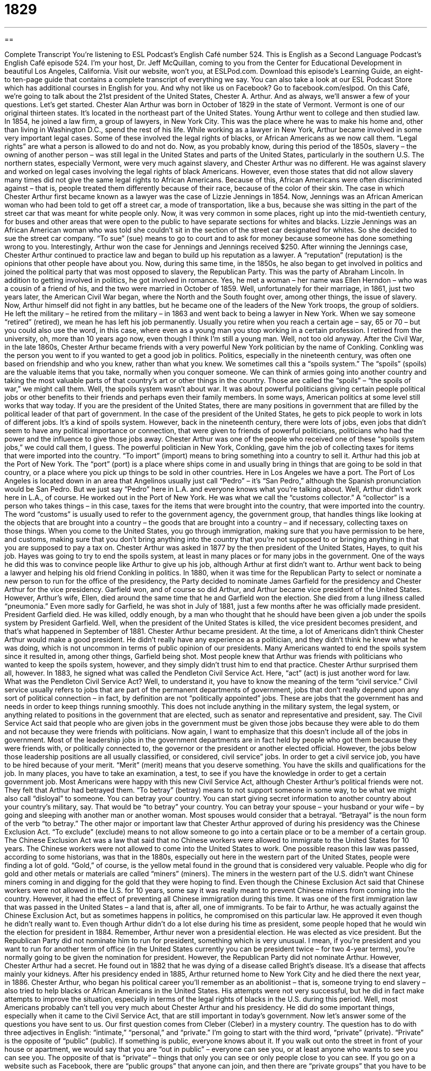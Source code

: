 = 1829
:toc: left
:toclevels: 3
:sectnums:
:stylesheet: ../../../myAdocCss.css

'''

== 

Complete Transcript
You’re listening to ESL Podcast’s English Café number 524.
This is English as a Second Language Podcast’s English Café episode 524. I’m your host, Dr. Jeff McQuillan, coming to you from the Center for Educational Development in beautiful Los Angeles, California.
Visit our website, won’t you, at ESLPod.com. Download this episode’s Learning Guide, an eight- to ten-page guide that contains a complete transcript of everything we say. You can also take a look at our ESL Podcast Store which has additional courses in English for you. And why not like us on Facebook? Go to facebook.com/eslpod.
On this Café, we’re going to talk about the 21st president of the United States, Chester A. Arthur. And as always, we’ll answer a few of your questions. Let’s get started.
Chester Alan Arthur was born in October of 1829 in the state of Vermont. Vermont is one of our original thirteen states. It’s located in the northeast part of the United States. Young Arthur went to college and then studied law. In 1854, he joined a law firm, a group of lawyers, in New York City. This was the place where he was to make his home and, other than living in Washington D.C., spend the rest of his life.
While working as a lawyer in New York, Arthur became involved in some very important legal cases. Some of these involved the legal rights of blacks, or African Americans as we now call them. “Legal rights” are what a person is allowed to do and not do. Now, as you probably know, during this period of the 1850s, slavery – the owning of another person – was still legal in the United States and parts of the United States, particularly in the southern U.S.
The northern states, especially Vermont, were very much against slavery, and Chester Arthur was no different. He was against slavery and worked on legal cases involving the legal rights of black Americans. However, even those states that did not allow slavery many times did not give the same legal rights to African Americans. Because of this, African Americans were often discriminated against – that is, people treated them differently because of their race, because of the color of their skin.
The case in which Chester Arthur first became known as a lawyer was the case of Lizzie Jennings in 1854. Now, Jennings was an African American woman who had been told to get off a street car, a mode of transportation, like a bus, because she was sitting in the part of the street car that was meant for white people only. Now, it was very common in some places, right up into the mid-twentieth century, for buses and other areas that were open to the public to have separate sections for whites and blacks.
Lizzie Jennings was an African American woman who was told she couldn’t sit in the section of the street car designated for whites. So she decided to sue the street car company. “To sue” (sue) means to go to court and to ask for money because someone has done something wrong to you. Interestingly, Arthur won the case for Jennings and Jennings received $250.
After winning the Jennings case, Chester Arthur continued to practice law and began to build up his reputation as a lawyer. A “reputation” (reputation) is the opinions that other people have about you. Now, during this same time, in the 1850s, he also began to get involved in politics and joined the political party that was most opposed to slavery, the Republican Party. This was the party of Abraham Lincoln.
In addition to getting involved in politics, he got involved in romance. Yes, he met a woman – her name was Ellen Herndon – who was a cousin of a friend of his, and the two were married in October of 1859. Well, unfortunately for their marriage, in 1861, just two years later, the American Civil War began, where the North and the South fought over, among other things, the issue of slavery. Now, Arthur himself did not fight in any battles, but he became one of the leaders of the New York troops, the group of soldiers.
He left the military – he retired from the military – in 1863 and went back to being a lawyer in New York. When we say someone “retired” (retired), we mean he has left his job permanently. Usually you retire when you reach a certain age – say, 65 or 70 – but you could also use the word, in this case, where even as a young man you stop working in a certain profession. I retired from the university, oh, more than 10 years ago now, even though I think I’m still a young man. Well, not too old anyway.
After the Civil War, in the late 1860s, Chester Arthur became friends with a very powerful New York politician by the name of Conkling. Conkling was the person you went to if you wanted to get a good job in politics. Politics, especially in the nineteenth century, was often one based on friendship and who you knew, rather than what you knew. We sometimes call this a “spoils system.” The “spoils” (spoils) are the valuable items that you take, normally when you conquer someone.
We can think of armies going into another country and taking the most valuable parts of that country’s art or other things in the country. Those are called the “spoils” – “the spoils of war,” we might call them. Well, the spoils system wasn’t about war. It was about powerful politicians giving certain people political jobs or other benefits to their friends and perhaps even their family members.
In some ways, American politics at some level still works that way today. If you are the president of the United States, there are many positions in government that are filled by the political leader of that part of government. In the case of the president of the United States, he gets to pick people to work in lots of different jobs. It’s a kind of spoils system.
However, back in the nineteenth century, there were lots of jobs, even jobs that didn’t seem to have any political importance or connection, that were given to friends of powerful politicians, politicians who had the power and the influence to give those jobs away. Chester Arthur was one of the people who received one of these “spoils system jobs,” we could call them, I guess.
The powerful politician in New York, Conkling, gave him the job of collecting taxes for items that were imported into the country. “To import” (import) means to bring something into a country to sell it. Arthur had this job at the Port of New York. The “port” (port) is a place where ships come in and usually bring in things that are going to be sold in that country, or a place where you pick up things to be sold in other countries.
Here in Los Angeles we have a port. The Port of Los Angeles is located down in an area that Angelinos usually just call “Pedro” – it’s “San Pedro,” although the Spanish pronunciation would be San Pedro. But we just say “Pedro” here in L.A. and everyone knows what you’re talking about. Well, Arthur didn’t work here in L.A., of course. He worked out in the Port of New York.
He was what we call the “customs collector.” A “collector” is a person who takes things – in this case, taxes for the items that were brought into the country, that were imported into the country. The word “customs” is usually used to refer to the government agency, the government group, that handles things like looking at the objects that are brought into a country – the goods that are brought into a country – and if necessary, collecting taxes on those things.
When you come to the United States, you go through immigration, making sure that you have permission to be here, and customs, making sure that you don’t bring anything into the country that you’re not supposed to or bringing anything in that you are supposed to pay a tax on. Chester Arthur was asked in 1877 by the then president of the United States, Hayes, to quit his job. Hayes was going to try to end the spoils system, at least in many places or for many jobs in the government.
One of the ways he did this was to convince people like Arthur to give up his job, although Arthur at first didn’t want to. Arthur went back to being a lawyer and helping his old friend Conkling in politics. In 1880, when it was time for the Republican Party to select or nominate a new person to run for the office of the presidency, the Party decided to nominate James Garfield for the presidency and Chester Arthur for the vice presidency. Garfield won, and of course so did Arthur, and Arthur became vice president of the United States.
However, Arthur’s wife, Ellen, died around the same time that he and Garfield won the election. She died from a lung illness called “pneumonia.” Even more sadly for Garfield, he was shot in July of 1881, just a few months after he was officially made president. President Garfield died. He was killed, oddly enough, by a man who thought that he should have been given a job under the spoils system by President Garfield.
Well, when the president of the United States is killed, the vice president becomes president, and that’s what happened in September of 1881. Chester Arthur became president. At the time, a lot of Americans didn’t think Chester Arthur would make a good president. He didn’t really have any experience as a politician, and they didn’t think he knew what he was doing, which is not uncommon in terms of public opinion of our presidents.
Many Americans wanted to end the spoils system since it resulted in, among other things, Garfield being shot. Most people knew that Arthur was friends with politicians who wanted to keep the spoils system, however, and they simply didn’t trust him to end that practice. Chester Arthur surprised them all, however. In 1883, he signed what was called the Pendleton Civil Service Act. Here, “act” (act) is just another word for law.
What was the Pendleton Civil Service Act? Well, to understand it, you have to know the meaning of the term “civil service.” Civil service usually refers to jobs that are part of the permanent departments of government, jobs that don’t really depend upon any sort of political connection – in fact, by definition are not “politically appointed” jobs. These are jobs that the government has and needs in order to keep things running smoothly.
This does not include anything in the military system, the legal system, or anything related to positions in the government that are elected, such as senator and representative and president, say. The Civil Service Act said that people who are given jobs in the government must be given those jobs because they were able to do them and not because they were friends with politicians.
Now again, I want to emphasize that this doesn’t include all of the jobs in government. Most of the leadership jobs in the government departments are in fact held by people who got them because they were friends with, or politically connected to, the governor or the president or another elected official. However, the jobs below those leadership positions are all usually classified, or considered, civil service” jobs.
In order to get a civil service job, you have to be hired because of your merit. “Merit” (merit) means that you deserve something. You have the skills and qualifications for the job. In many places, you have to take an examination, a test, to see if you have the knowledge in order to get a certain government job. Most Americans were happy with this new Civil Service Act, although Chester Arthur’s political friends were not. They felt that Arthur had betrayed them.
“To betray” (betray) means to not support someone in some way, to be what we might also call “disloyal” to someone. You can betray your country. You can start giving secret information to another country about your country’s military, say. That would be “to betray” your country. You can betray your spouse – your husband or your wife – by going and sleeping with another man or another woman. Most spouses would consider that a betrayal. “Betrayal” is the noun form of the verb “to betray.”
The other major or important law that Chester Arthur approved of during his presidency was the Chinese Exclusion Act. “To exclude” (exclude) means to not allow someone to go into a certain place or to be a member of a certain group. The Chinese Exclusion Act was a law that said that no Chinese workers were allowed to immigrate to the United States for 10 years. The Chinese workers were not allowed to come into the United States to work.
One possible reason this law was passed, according to some historians, was that in the 1880s, especially out here in the western part of the United States, people were finding a lot of gold. “Gold,” of course, is the yellow metal found in the ground that is considered very valuable. People who dig for gold and other metals or materials are called “miners” (miners). The miners in the western part of the U.S. didn’t want Chinese miners coming in and digging for the gold that they were hoping to find.
Even though the Chinese Exclusion Act said that Chinese workers were not allowed in the U.S. for 10 years, some say it was really meant to prevent Chinese miners from coming into the country. However, it had the effect of preventing all Chinese immigration during this time. It was one of the first immigration law that was passed in the United States – a land that is, after all, one of immigrants. To be fair to Arthur, he was actually against the Chinese Exclusion Act, but as sometimes happens in politics, he compromised on this particular law. He approved it even though he didn’t really want to.
Even though Arthur didn’t do a lot else during his time as president, some people hoped that he would win the election for president in 1884. Remember, Arthur never won a presidential election. He was elected as vice president. But the Republican Party did not nominate him to run for president, something which is very unusual. I mean, if you’re president and you want to run for another term of office (in the United States currently you can be president twice – for two 4-year terms), you’re normally going to be given the nomination for president.
However, the Republican Party did not nominate Arthur. However, Chester Arthur had a secret. He found out in 1882 that he was dying of a disease called Bright’s disease. It’s a disease that affects mainly your kidneys. After his presidency ended in 1885, Arthur returned home to New York City and he died there the next year, in 1886.
Chester Arthur, who began his political career you’ll remember as an abolitionist – that is, someone trying to end slavery – also tried to help blacks or African Americans in the United States. His attempts were not very successful, but he did in fact make attempts to improve the situation, especially in terms of the legal rights of blacks in the U.S. during this period.
Well, most Americans probably can’t tell you very much about Chester Arthur and his presidency. He did do some important things, especially when it came to the Civil Service Act, that are still important in today’s government.
Now let’s answer some of the questions you have sent to us.
Our first question comes from Cleber (Cleber) in a mystery country. The question has to do with three adjectives in English: “intimate,” “personal,” and “private.” I’m going to start with the third word, “private” (private).
“Private” is the opposite of “public” (public). If something is public, everyone knows about it. If you walk out onto the street in front of your house or apartment, we would say that you are “out in public” – everyone can see you, or at least anyone who wants to see you can see you. The opposite of that is “private” – things that only you can see or only people close to you can see. If you go on a website such as Facebook, there are “public groups” that anyone can join, and then there are “private groups” that you have to be invited to join or you have to be given permission to join.
“Personal” (personal) things are things that are private, related to your own life, often that you don’t want other people to know about. If someone says, “That’s a personal question,” he means, “That’s a question that you should not be asking me. It’s about a private thing that I don’t want to talk about, or wouldn’t talk about with someone I don’t know very well, like perhaps you.” Sometimes “personal” means belonging to a specific person. We have the term “personal property” – things that you own. “Personal property” refers to items that a single person owns or controls.
“Intimate” (intimate) usually describes something that is very private or very personal, if you will – something even more private than what you might otherwise describe as “private.” If you talk about the “intimate details of your relationship,” this would usually refer to the things that you say to your girlfriend or boyfriend, husband or wife. The word “intimate” actually can also be used sometimes to refer to a sexual relationship or a sexual activity.
If you say, “He was intimate with her,” well, you mean that the two of them had sexual relations. Sometimes we refer to women’s underwear or other clothing a woman might wear to bed as being “intimate apparel.” Although there are similarities in meaning with these three adjectives, they’re used in somewhat different ways, depending as always on the context.
You would have a “private meeting” if you didn’t want everyone to know what was happening inside of your meeting. A “personal meeting” would usually mean that you were meeting someone for reasons that had nothing to do with business, that had to do only with your personal life – or we might say, your “private life.” So, “private” and “personal” are used in different ways depending on the context. It could mean you don’t want anyone else to know about it.
So if you had a “private business meeting,” it would be just a certain group of people and no one else. If you had a “personal meeting” or a personal phone call during the hours when you’re supposed to be working, that would mean that you are talking about things that are not related to your business but rather to your personal life – your family, your wife or husband and so forth. The word “intimate” is almost never used in a business setting. It would only be used for the definitions that I discussed: something that was very personal or very private, or something referring to a sexual relationship.
Our next question comes from Liu (Liu), originally from China, now living in the United States. The question has to do with three different terms or words, “particular,” “specific,” and “in particular.” Let’s start with “particular” (particular). “Particular” is used to indicate that there is a single person or thing that is being referred to, or a group of things. As an adjective, “particular” often means unique, one of the kind, or of a very certain kind of thing that would not easily be confused with something else.
If you say, for example, “She has very particular tastes in clothing,” “tastes” here means the things that she likes. “Particular tastes in clothing” means that she likes a very certain kind of thing ?– perhaps something a little unusual, a little different. If you describe a person as being “particular,” usually that means this person wants everything to be correct, everything to be perfect, even. “He is very particular about food.” He wants his dishes, his food, cooked perfectly in a certain way.
“Specific” (specific) means something is clearly defined and identified. It is sometimes used to mean something similar to “particular.” “I’m looking for a specific shoe.” Not just any shoe, but one specific shoe, one kind of shoe that has these clearly defined characteristics. If someone says to you, “Well, please be more specific,” he’s asking you to give a clearer, more defined idea of what you’re talking about or perhaps of what you want.
“Specific” is used to emphasize clearly defined – something that has certain characteristics – whereas “particular” is something that is not like others in a group – something that is defined, but defined by being unique perhaps, or defined by not being something else or part of something else.
The phrase “in particular” means “especially.” It’s used to show that something applies to one person or one group or one thing more than other things or other people or other groups. “There are many restaurants that I like going to in Los Angeles, but there’s one restaurant in particular that I love to go to on a Sunday afternoon.” I’m selecting one of the restaurants and saying that this one is especially one that I like, or is different from this larger group in some way.
Or you could say, “I love visiting New York City. In particular, I like going to the Metropolitan Museum of Art.” Of all the things in New York City, that one thing is something I especially like. We may also say, “nothing in particular.” “What are you looking for?” “Oh, nothing in particular, just kind of looking around seeing what there is.” You don’t have in mind a special item that is different from the other items or other things.
Finally, Helena in Portugal wants to know the meaning of the expression, “I beg your pardon.” “To beg” (beg) can mean to ask for. Often we use this verb “to beg” when you are asking a favor of someone. We talk about people who are poor out in the street begging for money, asking for money, asking for something from you. “Pardon” (pardon) can mean forgiveness for something. However, the expression, “I beg your pardon” can mean a couple of different things depending on the context and even on how it is said.
If, for example, you are talking to someone you don’t know very well and you make a mistake in talking to this person, you might say, “I beg your pardon.” If, for example, you call someone “Mr. Smith” and his name is actually “Mr. Jones,” you would say, “Oh, I beg your pardon. I mean Mr. Jones, not Mr. Smith.” You are asking for that person to forgive you, but it’s a very formal way of doing it, and it’s usually for something that’s not very serious.
Sometimes we use – again, in a formal situation or a situation in which you don’t know the other people – “to beg your pardon” as a way of asking the person to repeat what he just said when you don’t hear someone. You might say, “I’m sorry, I beg your pardon.” What did you say? Could you repeat that for me?
Finally, “I beg your pardon” can be used in an angry way to show disagreement with someone or with what someone has said. “I beg your pardon, but there’s no smoking in here!” You’re yelling at the person basically, or you’re in this case disapproving of his action. If a child says to his parents something that is vulgar or disrespectful – if your son says, “Oh yeah, get out of here dad. You’re stupid” – you as the father might say, “I beg your pardon?” What did you say?
There’s some similarity here with the previous definition of asking someone to repeat himself when you didn’t hear it, but in this case you heard it, but you are in a way giving the child, in this case, an opportunity to correct what he has said or to take back what he has said. “I beg your pardon. You don’t talk to me that way.” That’s what a parent might say to his child if the child said something that children aren’t supposed to say to their parents. I’m sure my father said that to me more than once.
If you have a question or comment, you can email us. Our email address is eslpod@eslpod.com.
From Los Angeles, California, I’m Jeff McQuillan. Thank you for listening. Come back and listen to us again right here on the English Café.
ESL Podcast’s English Café is written and produced by Dr. Jeff McQuillan and
Dr. Lucy Tse. This podcast is copyright 2015 by the Center for Educational
Development.
Glossary
legal right – what one is allowed to do and the protection that one is given by a country’s government
* In the United States, all citizens over the age of 18 have the legal right to vote.
to discriminate against – to treat someone differently, usually more poorly, because of that person’s race, ethnicity, age, level of ability, or gender
* Abigail said that the company discriminated against people in wheelchairs, because all meetings are held on the fourth floor of a building with no elevators.
to sue – to take someone to court to have a legal matter decided
* Mark’s neck was hurt in a car accident so he sued the other driver to get her to pay for his medical bills.
reputation – the opinions that other people have about a person or business
* The company has earned a reputation for good customer service by offering free replacements of any products that don’t work properly.
to retire – to leave a job permanently, usually because of age, after having worked in that job or industry for many years
* After 40 years working for the city government, Denise retired and moved to a home in the country where she spends her days working in her garden.
spoils – valuable things stolen or taken from someone else, usually obtained dishonestly or illegally
* The thieves divided the spoils after an evening of stealing purses and wallets.
to import – to bring items made in one country into a second country to sell
* Clothes sold by this company are made in Asia and then imported to the U.S.
civil service – relating to the permanent departments of the government, but not including the military, legal system, or elected officials
* Juan loves working in civil service since he has job security and a good pension.
merit – deserving or being worthy of something
* Joanne works hard at her job and knows that she earned her promotion and higher salary based on merit.
to betray – to be disloyal to someone; to not support someone when one is expected to or had promised to
* Petra felt betrayed by Yuko when Yuko told everyone at the party that Petra had cheated on the exam.
to exclude – to not allow someone to enter a place or group; to not include or use something
* We made a list of all of the students’ names and email addresses, but decided to exclude phone numbers and mailing addresses.
miner – a person who digs in the ground for valuable metals or materials
* The miners got in an elevator that takes them deep down into the mountain where they dig for coal.
intimate – relating to something very personal or private; having a very close relationship
* Why are people so interested in the intimate details of celebrities’ lives?
personal – intended for private use or use by one person; relating to personal property; something that is private
* No, I won’t tell you how much I weigh. That’s personal!
private – not known by the public or by other people; intended for or restricted to the use of a particular person, group, or class
* Employees’ social security numbers and home addresses are kept private.
particular – used to indicate that one specific person or thing is being referred to and not any others
* Jacque doesn’t dislike all green vegetables, only these particular ones.
specific – relating to a particular person, situation, or thing
* This contract lists specific penalties if each side does not do what it promises.
in particular – especially; a term used to show that a statement applies to one person or thing more than any other
* Myung likes all opera, but prefers those by the composer Richard Wagner in particular.
I beg your pardon – a phrase used to say “sorry” when one has made a mistake or done something wrong; a phrase used to say that one has not heard what another has said, asking that person to say it again; a phrase used to show that one strongly disagrees or that one is angry about something that someone has said
* I beg your pardon. I didn’t see you or I wouldn’t have stepped on your foot.
What Insiders Know
The Letters of Julia I. Sand
U.S. Presidents have always had people around them to act as “advisors” (people who recommend or suggest things to another person). This was true, too, of President Chester Arthur, but he also had an unusual advisor, a woman named Julia I. Sand.
When President Arthur’s grandson sold his papers to the Library of Congress – the official U.S. national library – in 1958, it was discovered that the president had kept 23 letters from Sand, the first of which was dated 1881. In those letters, Sands “spoke her mind” (told of her ideas and opinions) and sometimes “scolded” (told of her displeasure, similar to a parent with a child who has done something wrong). It’s not clear “to what extent” (how much) the President Arthur listened to Sand’s advice since it isn’t known whether he responded to her letters, but he did keep her letters.
In Sand’s first letter, she explained that she wanted to tell the president the truth and give her opinions “openly” (clearly and without trying to hide anything). And “true to her word” (doing what she said she would do), she gave her opinion on political issues that involved the president and also gave her advice on what he should do. In the letters, Sand also gave him “encouragement” (support) and “praised” (said he was doing well).
In her letters, Sands suggested that the president visit her at her home, and in 1882, he did. The president arrived after dinner one evening without giving her “warning” (telling her beforehand). The President stayed for about an hour, but Julia was so “flustered” (nervous and confused) that she “hid” (placed herself behind something so others can’t see her) behind a “curtain” (fabric used on windows to block light) during the entire visit while they talked.